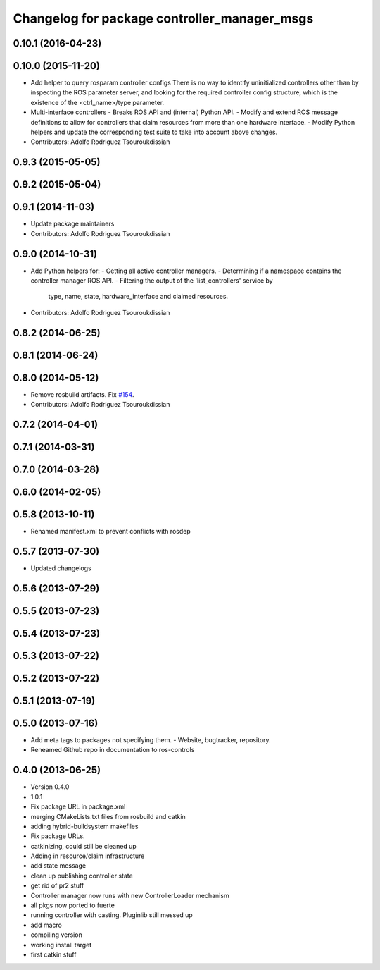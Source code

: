 ^^^^^^^^^^^^^^^^^^^^^^^^^^^^^^^^^^^^^^^^^^^^^
Changelog for package controller_manager_msgs
^^^^^^^^^^^^^^^^^^^^^^^^^^^^^^^^^^^^^^^^^^^^^

0.10.1 (2016-04-23)
-------------------

0.10.0 (2015-11-20)
-------------------
* Add helper to query rosparam controller configs
  There is no way to identify uninitialized controllers other than by inspecting
  the ROS parameter server, and looking for the required controller config
  structure, which is the existence of the <ctrl_name>/type parameter.
* Multi-interface controllers
  - Breaks ROS API and (internal) Python API.
  - Modify and extend ROS message definitions to allow for controllers that
  claim resources from more than one hardware interface.
  - Modify Python helpers and update the corresponding test suite to take into
  account above changes.
* Contributors: Adolfo Rodriguez Tsouroukdissian

0.9.3 (2015-05-05)
------------------

0.9.2 (2015-05-04)
------------------

0.9.1 (2014-11-03)
------------------
* Update package maintainers
* Contributors: Adolfo Rodriguez Tsouroukdissian

0.9.0 (2014-10-31)
------------------
* Add Python helpers for:
  - Getting all active controller managers.
  - Determining if a namespace contains the controller manager ROS API.
  - Filtering the output of the 'list_controllers' service by
    type, name, state, hardware_interface and claimed resources.
* Contributors: Adolfo Rodriguez Tsouroukdissian

0.8.2 (2014-06-25)
------------------

0.8.1 (2014-06-24)
------------------

0.8.0 (2014-05-12)
------------------
* Remove rosbuild artifacts. Fix `#154 <https://github.com/ros-controls/ros_control/issues/154>`_.
* Contributors: Adolfo Rodriguez Tsouroukdissian

0.7.2 (2014-04-01)
------------------

0.7.1 (2014-03-31)
------------------

0.7.0 (2014-03-28)
------------------

0.6.0 (2014-02-05)
------------------

0.5.8 (2013-10-11)
------------------
* Renamed manifest.xml to prevent conflicts with rosdep

0.5.7 (2013-07-30)
------------------

* Updated changelogs

0.5.6 (2013-07-29)
------------------

0.5.5 (2013-07-23)
------------------

0.5.4 (2013-07-23)
------------------

0.5.3 (2013-07-22)
------------------

0.5.2 (2013-07-22)
------------------

0.5.1 (2013-07-19)
------------------

0.5.0 (2013-07-16)
------------------
* Add meta tags to packages not specifying them.
  - Website, bugtracker, repository.
* Reneamed Github repo in documentation to ros-controls

0.4.0 (2013-06-25)
------------------
* Version 0.4.0
* 1.0.1
* Fix package URL in package.xml
* merging CMakeLists.txt files from rosbuild and catkin
* adding hybrid-buildsystem makefiles
* Fix package URLs.
* catkinizing, could still be cleaned up
* Adding in resource/claim infrastructure
* add state message
* clean up publishing controller state
* get rid of pr2 stuff
* Controller manager now runs with new ControllerLoader mechanism
* all pkgs now ported to fuerte
* running controller with casting. Pluginlib still messed up
* add macro
* compiling version
* working install target
* first catkin stuff
